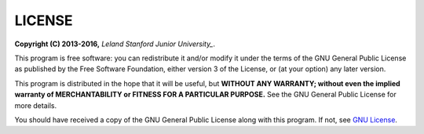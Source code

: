 LICENSE
------------------------------

**Copyright (C) 2013-2016,** *Leland Stanford Junior University_*.

This program is free software: you can redistribute it and/or modify it under the terms of the GNU General Public License as published by the Free Software Foundation, either version 3 of the License, or (at your option) any later version.

This program is distributed in the hope that it will be useful, but **WITHOUT ANY WARRANTY; without even the implied warranty of MERCHANTABILITY or FITNESS FOR A PARTICULAR PURPOSE.**  See the GNU General Public License for more details.

You should have received a copy of the GNU General Public License along with this program.  If not, see `GNU License <http://www.gnu.org/licenses/>`_.
